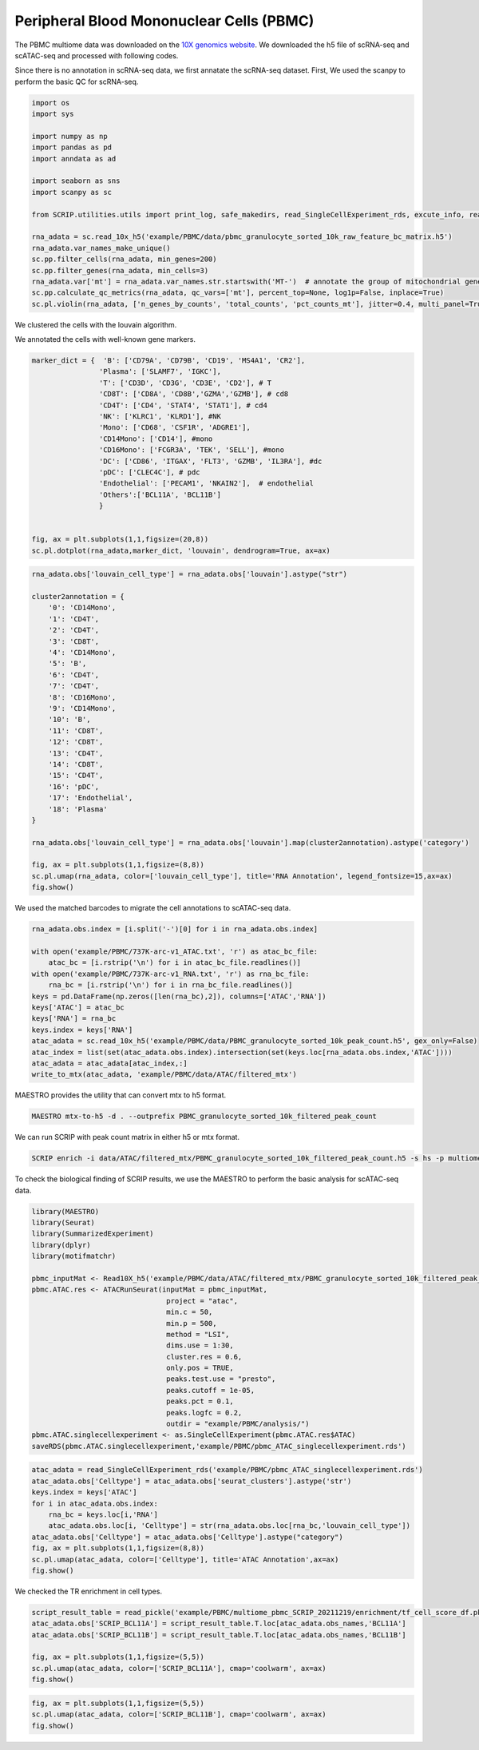 Peripheral Blood Mononuclear Cells (PBMC) 
==========================================

The PBMC multiome data was downloaded on the `10X genomics website <https://www.10xgenomics.com/resources/datasets/pbmc-from-a-healthy-donor-granulocytes-removed-through-cell-sorting-10-k-1-standard-2-0-0>`_. We downloaded the h5 file of scRNA-seq and scATAC-seq and processed with following codes. 

Since there is no annotation in scRNA-seq data, we first annatate the scRNA-seq dataset. First, We used the scanpy to perform the basic QC for scRNA-seq.

.. code:: python

    import os
    import sys

    import numpy as np
    import pandas as pd
    import anndata as ad

    import seaborn as sns
    import scanpy as sc

    from SCRIP.utilities.utils import print_log, safe_makedirs, read_SingleCellExperiment_rds, excute_info, read_pickle, write_to_mtx

    rna_adata = sc.read_10x_h5('example/PBMC/data/pbmc_granulocyte_sorted_10k_raw_feature_bc_matrix.h5')
    rna_adata.var_names_make_unique()
    sc.pp.filter_cells(rna_adata, min_genes=200)
    sc.pp.filter_genes(rna_adata, min_cells=3)
    rna_adata.var['mt'] = rna_adata.var_names.str.startswith('MT-')  # annotate the group of mitochondrial genes as 'mt'
    sc.pp.calculate_qc_metrics(rna_adata, qc_vars=['mt'], percent_top=None, log1p=False, inplace=True)
    sc.pl.violin(rna_adata, ['n_genes_by_counts', 'total_counts', 'pct_counts_mt'], jitter=0.4, multi_panel=True)

.. image:: ../_static/img/PBMC/PBMC_RNA_qc.png
    :alt: RNA QC
    :width: 100%
    :align: center

We clustered the cells with the louvain algorithm.

.. code:: python
    rna_adata = rna_adata[rna_adata.obs.n_genes_by_counts < 6000, :]
    rna_adata = rna_adata[rna_adata.obs.pct_counts_mt < 20, :]
    rna_adata = rna_adata[keep_cell_index,:]
    sc.pp.normalize_total(rna_adata, target_sum=1e4)
    sc.pp.log1p(rna_adata)
    sc.pp.highly_variable_genes(rna_adata, min_mean=0.0125, max_mean=3, min_disp=0.5)
    rna_adata.raw = rna_adata
    sc.pp.regress_out(rna_adata, ['total_counts'])
    sc.pp.scale(rna_adata, max_value=10)
    sc.tl.pca(rna_adata, svd_solver='arpack')
    sc.pp.neighbors(rna_adata, n_neighbors=10, n_pcs=40)
    sc.tl.umap(rna_adata)
    sc.tl.louvain(rna_adata)
    sc.tl.rank_genes_groups(rna_adata, 'louvain', method='wilcoxon')
    fig, ax = plt.subplots(1,1,figsize=(8,8))
    sc.pl.umap(rna_adata, color=['louvain'], legend_loc='on data', title='PBMC RNA Cluster', legend_fontsize=15, ax=ax)
    fig.show()
    
.. image:: ../_static/img/PBMC/PBMC_RNA_louvain.png
    :alt: RNA cluster
    :width: 50%
    :align: center

We annotated the cells with well-known gene markers.

.. code:: python

    marker_dict = {  'B': ['CD79A', 'CD79B', 'CD19', 'MS4A1', 'CR2'],
                    'Plasma': ['SLAMF7', 'IGKC'],
                    'T': ['CD3D', 'CD3G', 'CD3E', 'CD2'], # T
                    'CD8T': ['CD8A', 'CD8B','GZMA','GZMB'], # cd8
                    'CD4T': ['CD4', 'STAT4', 'STAT1'], # cd4
                    'NK': ['KLRC1', 'KLRD1'], #NK
                    'Mono': ['CD68', 'CSF1R', 'ADGRE1'],
                    'CD14Mono': ['CD14'], #mono
                    'CD16Mono': ['FCGR3A', 'TEK', 'SELL'], #mono
                    'DC': ['CD86', 'ITGAX', 'FLT3', 'GZMB', 'IL3RA'], #dc
                    'pDC': ['CLEC4C'], # pdc
                    'Endothelial': ['PECAM1', 'NKAIN2'],  # endothelial
                    'Others':['BCL11A', 'BCL11B']
                    }


    fig, ax = plt.subplots(1,1,figsize=(20,8))
    sc.pl.dotplot(rna_adata,marker_dict, 'louvain', dendrogram=True, ax=ax)

.. image:: ../_static/img/PBMC/PBMC_RNA_Marker_louvain.png
    :alt: RNA marker
    :width: 100%
    :align: center

.. code:: python

    rna_adata.obs['louvain_cell_type'] = rna_adata.obs['louvain'].astype("str")

    cluster2annotation = {
        '0': 'CD14Mono',
        '1': 'CD4T',
        '2': 'CD4T',
        '3': 'CD8T',
        '4': 'CD14Mono',
        '5': 'B',
        '6': 'CD4T',
        '7': 'CD4T',
        '8': 'CD16Mono',
        '9': 'CD14Mono',
        '10': 'B',
        '11': 'CD8T',
        '12': 'CD8T',
        '13': 'CD4T',
        '14': 'CD8T',
        '15': 'CD4T',
        '16': 'pDC',
        '17': 'Endothelial',
        '18': 'Plasma'
    }

    rna_adata.obs['louvain_cell_type'] = rna_adata.obs['louvain'].map(cluster2annotation).astype('category')

    fig, ax = plt.subplots(1,1,figsize=(8,8))
    sc.pl.umap(rna_adata, color=['louvain_cell_type'], title='RNA Annotation', legend_fontsize=15,ax=ax)
    fig.show()

.. image:: ../_static/img/PBMC/PBMC_RNA_annotation.png
    :alt: RNA annotation
    :width: 50%
    :align: center

We used the matched barcodes to migrate the cell annotations to scATAC-seq data.

.. code:: python

    rna_adata.obs.index = [i.split('-')[0] for i in rna_adata.obs.index]

    with open('example/PBMC/737K-arc-v1_ATAC.txt', 'r') as atac_bc_file:
        atac_bc = [i.rstrip('\n') for i in atac_bc_file.readlines()]
    with open('example/PBMC/737K-arc-v1_RNA.txt', 'r') as rna_bc_file:
        rna_bc = [i.rstrip('\n') for i in rna_bc_file.readlines()]
    keys = pd.DataFrame(np.zeros([len(rna_bc),2]), columns=['ATAC','RNA'])
    keys['ATAC'] = atac_bc
    keys['RNA'] = rna_bc
    keys.index = keys['RNA']
    atac_adata = sc.read_10x_h5('example/PBMC/data/PBMC_granulocyte_sorted_10k_peak_count.h5', gex_only=False)
    atac_index = list(set(atac_adata.obs.index).intersection(set(keys.loc[rna_adata.obs.index,'ATAC'])))
    atac_adata = atac_adata[atac_index,:]
    write_to_mtx(atac_adata, 'example/PBMC/data/ATAC/filtered_mtx')

MAESTRO provides the utility that can convert mtx to h5 format.

.. code:: shell

    MAESTRO mtx-to-h5 -d . --outprefix PBMC_granulocyte_sorted_10k_filtered_peak_count

We can run SCRIP with peak count matrix in either h5 or mtx format.

.. code:: shell

    SCRIP enrich -i data/ATAC/filtered_mtx/PBMC_granulocyte_sorted_10k_filtered_peak_count.h5 -s hs -p multiome_pbmc_SCRIP -t 32

To check the biological finding of SCRIP results, we use the MAESTRO to perform the basic analysis for scATAC-seq data.

.. code:: R

    library(MAESTRO)
    library(Seurat)
    library(SummarizedExperiment)
    library(dplyr)
    library(motifmatchr)

    pbmc_inputMat <- Read10X_h5('example/PBMC/data/ATAC/filtered_mtx/PBMC_granulocyte_sorted_10k_filtered_peak_count.h5')
    pbmc.ATAC.res <- ATACRunSeurat(inputMat = pbmc_inputMat,
                                    project = "atac",
                                    min.c = 50,
                                    min.p = 500,
                                    method = "LSI",
                                    dims.use = 1:30,
                                    cluster.res = 0.6,
                                    only.pos = TRUE,
                                    peaks.test.use = "presto",
                                    peaks.cutoff = 1e-05,
                                    peaks.pct = 0.1,
                                    peaks.logfc = 0.2,
                                    outdir = "example/PBMC/analysis/")
    pbmc.ATAC.singlecellexperiment <- as.SingleCellExperiment(pbmc.ATAC.res$ATAC)
    saveRDS(pbmc.ATAC.singlecellexperiment,'example/PBMC/pbmc_ATAC_singlecellexperiment.rds')



.. code:: python

    atac_adata = read_SingleCellExperiment_rds('example/PBMC/pbmc_ATAC_singlecellexperiment.rds')
    atac_adata.obs['Celltype'] = atac_adata.obs['seurat_clusters'].astype('str')
    keys.index = keys['ATAC']
    for i in atac_adata.obs.index:
        rna_bc = keys.loc[i,'RNA']
        atac_adata.obs.loc[i, 'Celltype'] = str(rna_adata.obs.loc[rna_bc,'louvain_cell_type'])
    atac_adata.obs['Celltype'] = atac_adata.obs['Celltype'].astype("category")
    fig, ax = plt.subplots(1,1,figsize=(8,8))
    sc.pl.umap(atac_adata, color=['Celltype'], title='ATAC Annotation',ax=ax)
    fig.show()

.. image:: ../_static/img/PBMC/PBMC_ATAC_annotation.png
    :alt: ATAC annotation
    :width: 50%
    :align: center

We checked the TR enrichment in cell types.

.. code:: python

    script_result_table = read_pickle('example/PBMC/multiome_pbmc_SCRIP_20211219/enrichment/tf_cell_score_df.pk')
    atac_adata.obs['SCRIP_BCL11A'] = script_result_table.T.loc[atac_adata.obs_names,'BCL11A']
    atac_adata.obs['SCRIP_BCL11B'] = script_result_table.T.loc[atac_adata.obs_names,'BCL11B']

    fig, ax = plt.subplots(1,1,figsize=(5,5))
    sc.pl.umap(atac_adata, color=['SCRIP_BCL11A'], cmap='coolwarm', ax=ax)
    fig.show()

.. image:: ../_static/img/PBMC/PBMC_ATAC_BCL11A.png
    :alt: ATAC BCL11A
    :width: 30%
    :align: center

.. code:: python

    fig, ax = plt.subplots(1,1,figsize=(5,5))
    sc.pl.umap(atac_adata, color=['SCRIP_BCL11B'], cmap='coolwarm', ax=ax)
    fig.show()

.. image:: ../_static/img/PBMC/PBMC_ATAC_BCL11B.png
    :alt: ATAC BCL11B
    :width: 30%
    :align: center














